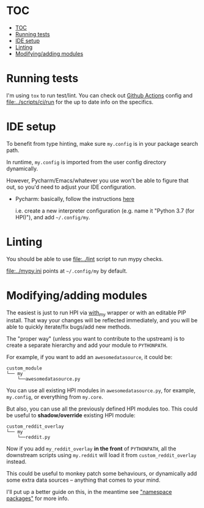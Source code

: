 * TOC
:PROPERTIES:
:TOC:      :include all :depth 3
:END:

:CONTENTS:
- [[#toc][TOC]]
- [[#running-tests][Running tests]]
- [[#ide-setup][IDE setup]]
- [[#linting][Linting]]
- [[#modifyingadding-modules][Modifying/adding modules]]
:END:

* Running tests
I'm using =tox= to run test/lint. You can check out [[file:../.github/workflows/main.yml][Github Actions]] config
and [[file:../scripts/ci/run]] for the up to date info on the specifics.

* IDE setup
To benefit from type hinting, make sure =my.config= is in your package search path.

In runtime, ~my.config~ is imported from the user config directory dynamically.

However, Pycharm/Emacs/whatever you use won't be able to figure that out, so you'd need to adjust your IDE configuration.

- Pycharm: basically, follow the instructions [[https://stackoverflow.com/a/55278260/706389][here]]

  i.e. create a new interpreter configuration (e.g. name it "Python 3.7 (for HPI)"), and add =~/.config/my=.

* Linting
You should be able to use [[file:../lint]] script to run mypy checks.

[[file:../mypy.ini]] points at =~/.config/my= by default.


* Modifying/adding modules

The easiest is just to run HPI via [[file:SETUP.org::#use-without-installing][with_my]] wrapper or with an editable PIP install.
That way your changes will be reflected immediately, and you will be able to quickly iterate/fix bugs/add new methods.

The "proper way" (unless you want to contribute to the upstream) is to create a separate hierarchy and add your module to =PYTHONPATH=.

For example, if you want to add an =awesomedatasource=, it could be:

: custom_module
: └── my
:     └──awesomedatasource.py

You can use all existing HPI modules in =awesomedatasource.py=, for example, =my.config=, or everything from =my.core=.

But also, you can use all the previously defined HPI modules too. This could be useful to *shadow/override* existing HPI module:

: custom_reddit_overlay
: └── my
:     └──reddit.py

Now if you add =my_reddit_overlay= *in the front* of ~PYTHONPATH~, all the downstream scripts using =my.reddit= will load it from =custom_reddit_overlay= instead.

This could be useful to monkey patch some behaviours, or dynamically add some extra data sources -- anything that comes to your mind.

I'll put up a better guide on this, in the meantime see [[https://packaging.python.org/guides/packaging-namespace-packages]["namespace packages"]] for more info.

# TODO add example with overriding 'all'
